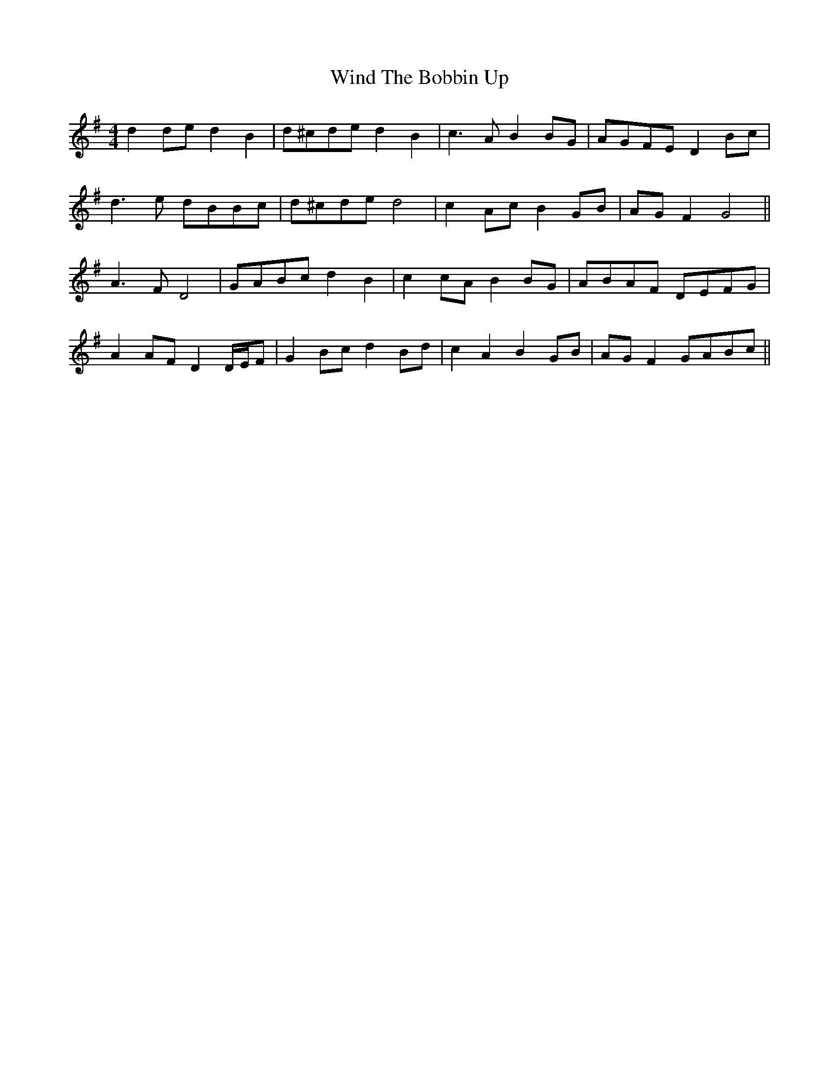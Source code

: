 X: 43081
T: Wind The Bobbin Up
R: barndance
M: 4/4
K: Gmajor
d2 de d2 B2|d^cde d2 B2|c3 A B2 BG|AGFE D2 Bc|
d3 e dBBc|d^cde d4|c2 Ac B2 GB|AG F2 G4||
A3 F D4|GABc d2 B2|c2 cA B2 BG|ABAF DEFG|
A2 AF D2 D/E/F|G2 Bc d2 Bd|c2 A2 B2 GB|AG F2 GABc||

